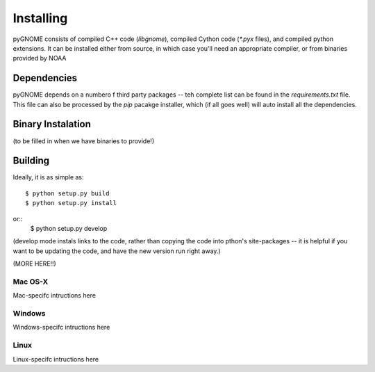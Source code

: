 Installing
=====================

pyGNOME consists of compiled C++ code (`libgnome`), compiled Cython code (`*.pyx` files), and compiled python extensions. It can be installed either from source, in which case you'll need an appropriate compiler, or from binaries provided by NOAA

Dependencies
---------------------
pyGNOME depends on a numbero f third party packages -- teh complete list can be found in the `requirements.txt` file. This file can also be processed by the `pip` pacakge installer, which (if all goes well) will auto install all the dependencies.


Binary Instalation
--------------------
(to be filled in when we have binaries to provide!)

Building
---------------------

Ideally, it is as simple as::

    $ python setup.py build
    $ python setup.py install
or::
    $ python setup.py develop

(develop mode instals links to the code, rather than copying the code into pthon's site-packages -- it is helpful if you want to be updating the code, and have the new version run right away.)

(MORE HERE!!)

Mac OS-X
............

Mac-specifc intructions here

Windows
............

Windows-specifc intructions here

Linux
............

Linux-specifc intructions here







